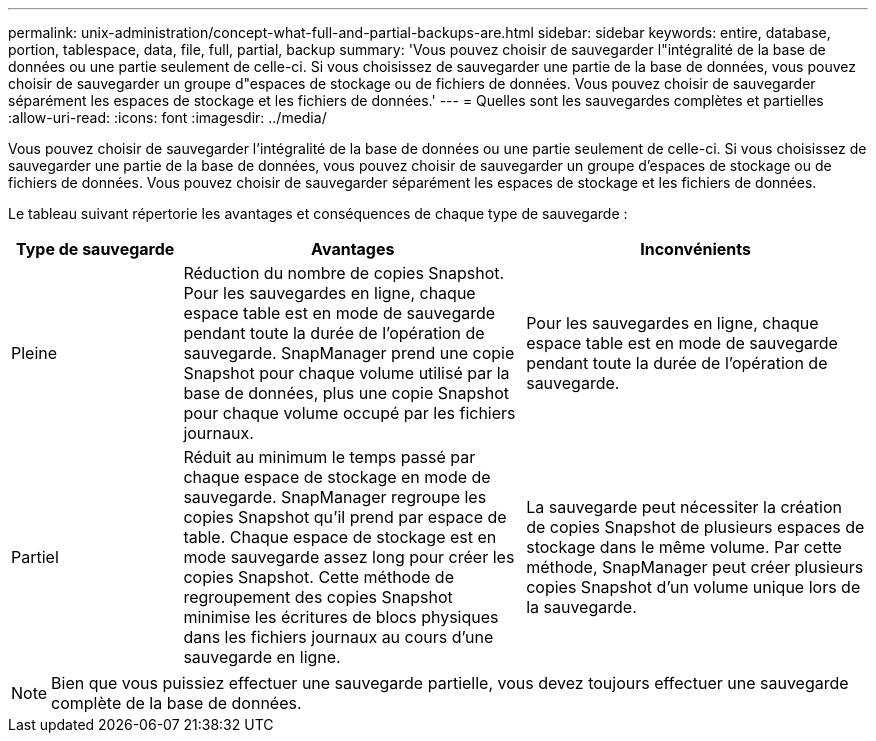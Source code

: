 ---
permalink: unix-administration/concept-what-full-and-partial-backups-are.html 
sidebar: sidebar 
keywords: entire, database, portion, tablespace, data, file, full, partial, backup 
summary: 'Vous pouvez choisir de sauvegarder l"intégralité de la base de données ou une partie seulement de celle-ci. Si vous choisissez de sauvegarder une partie de la base de données, vous pouvez choisir de sauvegarder un groupe d"espaces de stockage ou de fichiers de données. Vous pouvez choisir de sauvegarder séparément les espaces de stockage et les fichiers de données.' 
---
= Quelles sont les sauvegardes complètes et partielles
:allow-uri-read: 
:icons: font
:imagesdir: ../media/


[role="lead"]
Vous pouvez choisir de sauvegarder l'intégralité de la base de données ou une partie seulement de celle-ci. Si vous choisissez de sauvegarder une partie de la base de données, vous pouvez choisir de sauvegarder un groupe d'espaces de stockage ou de fichiers de données. Vous pouvez choisir de sauvegarder séparément les espaces de stockage et les fichiers de données.

Le tableau suivant répertorie les avantages et conséquences de chaque type de sauvegarde :

[cols="1a,2a,2a"]
|===
| Type de sauvegarde | Avantages | Inconvénients 


 a| 
Pleine
 a| 
Réduction du nombre de copies Snapshot. Pour les sauvegardes en ligne, chaque espace table est en mode de sauvegarde pendant toute la durée de l'opération de sauvegarde. SnapManager prend une copie Snapshot pour chaque volume utilisé par la base de données, plus une copie Snapshot pour chaque volume occupé par les fichiers journaux.
 a| 
Pour les sauvegardes en ligne, chaque espace table est en mode de sauvegarde pendant toute la durée de l'opération de sauvegarde.



 a| 
Partiel
 a| 
Réduit au minimum le temps passé par chaque espace de stockage en mode de sauvegarde. SnapManager regroupe les copies Snapshot qu'il prend par espace de table. Chaque espace de stockage est en mode sauvegarde assez long pour créer les copies Snapshot. Cette méthode de regroupement des copies Snapshot minimise les écritures de blocs physiques dans les fichiers journaux au cours d'une sauvegarde en ligne.
 a| 
La sauvegarde peut nécessiter la création de copies Snapshot de plusieurs espaces de stockage dans le même volume. Par cette méthode, SnapManager peut créer plusieurs copies Snapshot d'un volume unique lors de la sauvegarde.

|===

NOTE: Bien que vous puissiez effectuer une sauvegarde partielle, vous devez toujours effectuer une sauvegarde complète de la base de données.
